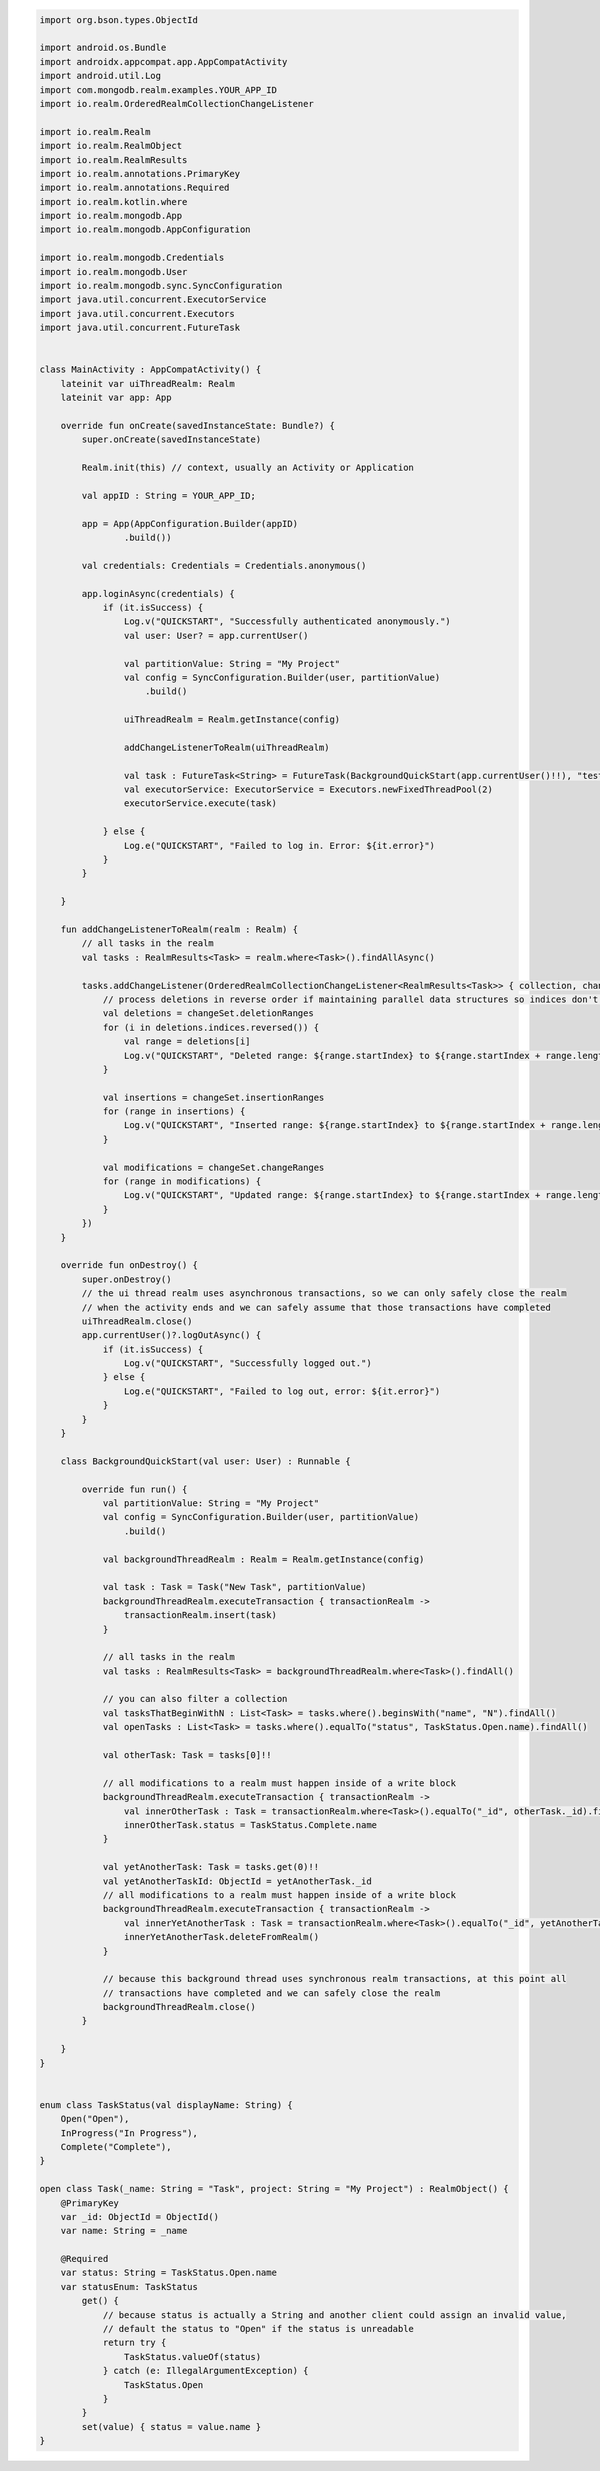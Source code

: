 .. code-block:: kotlin

   import org.bson.types.ObjectId

   import android.os.Bundle
   import androidx.appcompat.app.AppCompatActivity
   import android.util.Log
   import com.mongodb.realm.examples.YOUR_APP_ID
   import io.realm.OrderedRealmCollectionChangeListener

   import io.realm.Realm
   import io.realm.RealmObject
   import io.realm.RealmResults
   import io.realm.annotations.PrimaryKey
   import io.realm.annotations.Required
   import io.realm.kotlin.where
   import io.realm.mongodb.App
   import io.realm.mongodb.AppConfiguration

   import io.realm.mongodb.Credentials
   import io.realm.mongodb.User
   import io.realm.mongodb.sync.SyncConfiguration
   import java.util.concurrent.ExecutorService
   import java.util.concurrent.Executors
   import java.util.concurrent.FutureTask


   class MainActivity : AppCompatActivity() {
       lateinit var uiThreadRealm: Realm
       lateinit var app: App

       override fun onCreate(savedInstanceState: Bundle?) {
           super.onCreate(savedInstanceState)

           Realm.init(this) // context, usually an Activity or Application

           val appID : String = YOUR_APP_ID;

           app = App(AppConfiguration.Builder(appID)
                   .build())

           val credentials: Credentials = Credentials.anonymous()

           app.loginAsync(credentials) {
               if (it.isSuccess) {
                   Log.v("QUICKSTART", "Successfully authenticated anonymously.")
                   val user: User? = app.currentUser()

                   val partitionValue: String = "My Project"
                   val config = SyncConfiguration.Builder(user, partitionValue)
                       .build()

                   uiThreadRealm = Realm.getInstance(config)

                   addChangeListenerToRealm(uiThreadRealm)

                   val task : FutureTask<String> = FutureTask(BackgroundQuickStart(app.currentUser()!!), "test")
                   val executorService: ExecutorService = Executors.newFixedThreadPool(2)
                   executorService.execute(task)

               } else {
                   Log.e("QUICKSTART", "Failed to log in. Error: ${it.error}")
               }
           }

       }

       fun addChangeListenerToRealm(realm : Realm) {
           // all tasks in the realm
           val tasks : RealmResults<Task> = realm.where<Task>().findAllAsync()

           tasks.addChangeListener(OrderedRealmCollectionChangeListener<RealmResults<Task>> { collection, changeSet ->
               // process deletions in reverse order if maintaining parallel data structures so indices don't change as you iterate
               val deletions = changeSet.deletionRanges
               for (i in deletions.indices.reversed()) {
                   val range = deletions[i]
                   Log.v("QUICKSTART", "Deleted range: ${range.startIndex} to ${range.startIndex + range.length - 1}")
               }

               val insertions = changeSet.insertionRanges
               for (range in insertions) {
                   Log.v("QUICKSTART", "Inserted range: ${range.startIndex} to ${range.startIndex + range.length - 1}")
               }

               val modifications = changeSet.changeRanges
               for (range in modifications) {
                   Log.v("QUICKSTART", "Updated range: ${range.startIndex} to ${range.startIndex + range.length - 1}")
               }
           })
       }

       override fun onDestroy() {
           super.onDestroy()
           // the ui thread realm uses asynchronous transactions, so we can only safely close the realm
           // when the activity ends and we can safely assume that those transactions have completed
           uiThreadRealm.close()
           app.currentUser()?.logOutAsync() {
               if (it.isSuccess) {
                   Log.v("QUICKSTART", "Successfully logged out.")
               } else {
                   Log.e("QUICKSTART", "Failed to log out, error: ${it.error}")
               }
           }
       }

       class BackgroundQuickStart(val user: User) : Runnable {

           override fun run() {
               val partitionValue: String = "My Project"
               val config = SyncConfiguration.Builder(user, partitionValue)
                   .build()

               val backgroundThreadRealm : Realm = Realm.getInstance(config)

               val task : Task = Task("New Task", partitionValue)
               backgroundThreadRealm.executeTransaction { transactionRealm ->
                   transactionRealm.insert(task)
               }

               // all tasks in the realm
               val tasks : RealmResults<Task> = backgroundThreadRealm.where<Task>().findAll()

               // you can also filter a collection
               val tasksThatBeginWithN : List<Task> = tasks.where().beginsWith("name", "N").findAll()
               val openTasks : List<Task> = tasks.where().equalTo("status", TaskStatus.Open.name).findAll()

               val otherTask: Task = tasks[0]!!

               // all modifications to a realm must happen inside of a write block
               backgroundThreadRealm.executeTransaction { transactionRealm ->
                   val innerOtherTask : Task = transactionRealm.where<Task>().equalTo("_id", otherTask._id).findFirst()!!
                   innerOtherTask.status = TaskStatus.Complete.name
               }

               val yetAnotherTask: Task = tasks.get(0)!!
               val yetAnotherTaskId: ObjectId = yetAnotherTask._id
               // all modifications to a realm must happen inside of a write block
               backgroundThreadRealm.executeTransaction { transactionRealm ->
                   val innerYetAnotherTask : Task = transactionRealm.where<Task>().equalTo("_id", yetAnotherTaskId).findFirst()!!
                   innerYetAnotherTask.deleteFromRealm()
               }

               // because this background thread uses synchronous realm transactions, at this point all
               // transactions have completed and we can safely close the realm
               backgroundThreadRealm.close()
           }

       }
   }


   enum class TaskStatus(val displayName: String) {
       Open("Open"),
       InProgress("In Progress"),
       Complete("Complete"),
   }

   open class Task(_name: String = "Task", project: String = "My Project") : RealmObject() {
       @PrimaryKey
       var _id: ObjectId = ObjectId()
       var name: String = _name

       @Required
       var status: String = TaskStatus.Open.name
       var statusEnum: TaskStatus
           get() {
               // because status is actually a String and another client could assign an invalid value,
               // default the status to "Open" if the status is unreadable
               return try {
                   TaskStatus.valueOf(status)
               } catch (e: IllegalArgumentException) {
                   TaskStatus.Open
               }
           }
           set(value) { status = value.name }
   }

